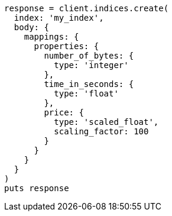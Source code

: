 [source, ruby]
----
response = client.indices.create(
  index: 'my_index',
  body: {
    mappings: {
      properties: {
        number_of_bytes: {
          type: 'integer'
        },
        time_in_seconds: {
          type: 'float'
        },
        price: {
          type: 'scaled_float',
          scaling_factor: 100
        }
      }
    }
  }
)
puts response
----
